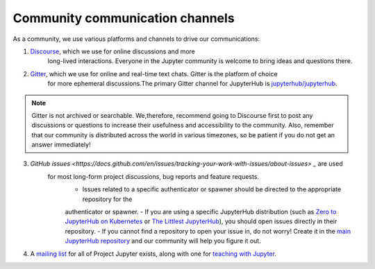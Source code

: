 .. _contributing/community:

================================
Community communication channels
================================

As a community, we use various platforms and channels to drive our communications:

1. `Discourse <https://discourse.jupyter.org>`_, which we use for online discussions and more
    long-lived interactions. Everyone in the Jupyter community is welcome to bring ideas and questions there.
2. `Gitter <https://gitter.im>`_, which we use for online and real-time text chats. Gitter is the platform of choice
    for more ephemeral discussions.The primary Gitter channel for JupyterHub is `jupyterhub/jupyterhub <https://gitter.im/jupyterhub/jupyterhub>`_.
    
.. note:: Gitter is not archived or searchable. We,therefore, recommend going to Discourse first 
    to post any discussions or questions to increase their usefulness and accessibility to the community.
    Also, remember that our community is distributed across the world in various timezones, so be patient if you do not get an answer immediately!

3. `GitHub issues <https://docs.github.com/en/issues/tracking-your-work-with-issues/about-issues> _` are used
    for most long-form project discussions, bug reports and feature requests.
        - Issues related to a specific authenticator or spawner should be directed to the appropriate repository for the 
        authenticator or spawner. 
        - If you are using a specific JupyterHub distribution (such as `Zero to JupyterHub on Kubernetes <http://github.com/jupyterhub/zero-to-jupyterhub-k8s>`_
        or `The Littlest JupyterHub <http://github.com/jupyterhub/the-littlest-jupyterhub/>`_), you should open issues directly in their repository. 
        - If you cannot find a repository to open your issue in, do not worry! Create it in the `main JupyterHub repository <https://github.com/jupyterhub/jupyterhub/>`_ 
        and our community will help you figure it out.

4. A `mailing list <https://groups.google.com/forum/#!forum/jupyter>`_ for all of Project Jupyter exists, along with one for `teaching with Jupyter <https://groups.google.com/forum/#!forum/jupyter-education>`_. 
